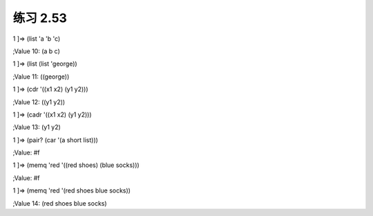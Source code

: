 练习 2.53
====
1 ]=> (list 'a 'b 'c)

;Value 10: (a b c)

1 ]=> (list (list 'george))

;Value 11: ((george))

1 ]=> (cdr '((x1 x2) (y1 y2)))

;Value 12: ((y1 y2))

1 ]=> (cadr '((x1 x2) (y1 y2)))

;Value 13: (y1 y2)

1 ]=> (pair? (car '(a short list)))

;Value: #f

1 ]=> (memq 'red '((red shoes) (blue socks)))

;Value: #f

1 ]=> (memq 'red '(red shoes blue socks))

;Value 14: (red shoes blue socks)
